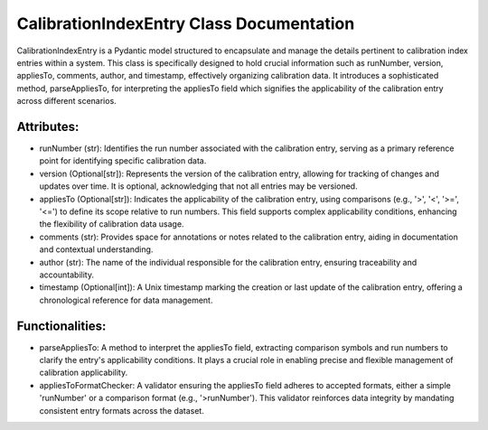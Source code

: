CalibrationIndexEntry Class Documentation
=========================================

CalibrationIndexEntry is a Pydantic model structured to encapsulate and manage the details pertinent to calibration
index entries within a system. This class is specifically designed to hold crucial information such as runNumber,
version, appliesTo, comments, author, and timestamp, effectively organizing calibration data. It introduces a
sophisticated method, parseAppliesTo, for interpreting the appliesTo field which signifies the applicability of the
calibration entry across different scenarios.


Attributes:
-----------

- runNumber (str): Identifies the run number associated with the calibration entry, serving as a primary reference point
  for identifying specific calibration data.

- version (Optional[str]): Represents the version of the calibration entry, allowing for tracking of changes and updates
  over time. It is optional, acknowledging that not all entries may be versioned.

- appliesTo (Optional[str]): Indicates the applicability of the calibration entry, using comparisons (e.g., '>', '<', '>=', '<=')
  to define its scope relative to run numbers. This field supports complex applicability conditions, enhancing the flexibility
  of calibration data usage.

- comments (str): Provides space for annotations or notes related to the calibration entry, aiding in documentation and contextual
  understanding.

- author (str): The name of the individual responsible for the calibration entry, ensuring traceability and accountability.

- timestamp (Optional[int]): A Unix timestamp marking the creation or last update of the calibration entry, offering a chronological
  reference for data management.


Functionalities:
----------------

- parseAppliesTo: A method to interpret the appliesTo field, extracting comparison symbols and run numbers to clarify the entry's
  applicability conditions. It plays a crucial role in enabling precise and flexible management of calibration applicability.

- appliesToFormatChecker: A validator ensuring the appliesTo field adheres to accepted formats, either a simple 'runNumber' or a
  comparison format (e.g., '>runNumber'). This validator reinforces data integrity by mandating consistent entry formats across
  the dataset.
